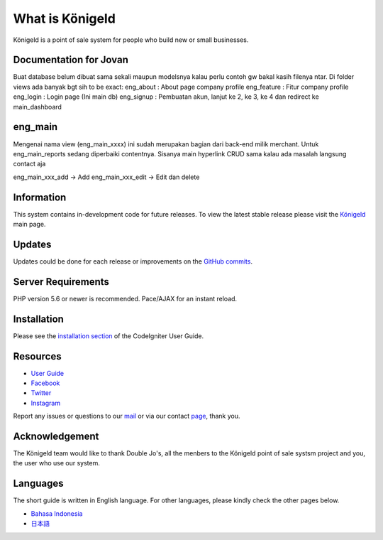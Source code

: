 ###################
What is Königeld
###################

Königeld is a point of sale system for people who build new or small businesses.

*******************
Documentation for Jovan
*******************

Buat database belum dibuat sama sekali maupun modelsnya kalau perlu contoh gw bakal kasih filenya ntar.
Di folder views ada banyak bgt sih to be exact:
eng_about : About page company profile
eng_feature : Fitur company profile
eng_login : Login page (Ini main db)
eng_signup : Pembuatan akun, lanjut ke 2, ke 3, ke 4 dan redirect ke main_dashboard


*******************
eng_main 
*******************
Mengenai nama view (eng_main_xxxx) ini sudah merupakan bagian dari back-end milik merchant.
Untuk eng_main_reports sedang diperbaiki contentnya. Sisanya main hyperlink CRUD sama kalau ada masalah langsung contact
aja

eng_main_xxx_add -> Add
eng_main_xxx_edit -> Edit dan delete

*******************
Information
*******************

This system contains in-development code for future releases. To view the
latest stable release please visit the `Königeld
<https://konigeld.com/>`_ main page.

**************************
Updates
**************************

Updates could be done for each release or improvements on the `GitHub commits <https://github.com/jojobudiman/konigeld>`_.

*******************
Server Requirements
*******************

PHP version 5.6 or newer is recommended.
Pace/AJAX for an instant reload.

************
Installation
************

Please see the `installation section <https://codeigniter.com/user_guide/installation/index.html>`_
of the CodeIgniter User Guide.


*********
Resources
*********

-  `User Guide <https://konigeld.com/docs>`_
-  `Facebook <https://www.facebook.com/K%C3%B6nigeld-2232360990160033/>`_
-  `Twitter <https://twitter.com/konigeldd>`_
-  `Instagram <https://www.instagram.com/konigeld/>`_

Report any issues or questions to our `mail <mailto:contact@konigeld.com>`_
or via our contact `page <https://konigeld.com/contact>`_, thank you.

***************
Acknowledgement
***************

The Königeld team would like to thank Double Jo's, all the
menbers to the Königeld point of sale systsm project and you, the user who use our system.

************
Languages
************

The short guide is written in English language. For other languages, please kindly check
the other pages below.

- `Bahasa Indonesia <https://github.com/jojobudiman/konigeld/source/master/readme-id.rst>`_
- `日本語 <https://github.com/jojobudiman/konigeld/source/master/readme-jp.rst>`_
